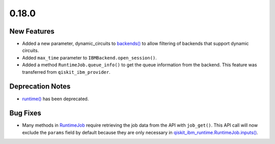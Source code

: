 0.18.0
======

New Features
------------

-  Added a new parameter, dynamic_circuits to
   `backends() <https://docs.quantum.ibm.com/api/qiskit-ibm-runtime/qiskit_ibm_runtime.QiskitRuntimeService#backends>`__
   to allow filtering of backends that support dynamic circuits.

-  Added ``max_time`` parameter to ``IBMBackend.open_session()``.

-  Added a method ``RuntimeJob.queue_info()`` to get the queue
   information from the backend. This feature was transferred from
   ``qiskit_ibm_provider``.

Deprecation Notes
-----------------

-  `runtime() <https://docs.quantum.ibm.com/api/qiskit-ibm-runtime/0.21/qiskit_ibm_runtime.QiskitRuntimeService#runtime>`__
   has been deprecated.

Bug Fixes
---------

-  Many methods in `RuntimeJob <https://docs.quantum.ibm.com/api/qiskit-ibm-runtime/qiskit_ibm_runtime.RuntimeJob>`__
   require retrieving the job data from the API with ``job_get()``. This
   API call will now exclude the ``params`` field by default because
   they are only necessary in
   `qiskit_ibm_runtime.RuntimeJob.inputs() <https://docs.quantum.ibm.com/api/qiskit-ibm-runtime/qiskit_ibm_runtime.RuntimeJob#inputs>`__.
